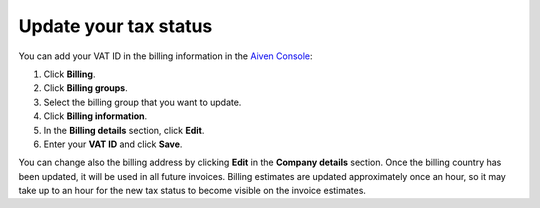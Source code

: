Update your tax status
======================

You can add your VAT ID in the billing information in the `Aiven Console <https://console.aiven.io>`_:

#. Click **Billing**. 
#. Click **Billing groups**.
#. Select the billing group that you want to update.
#. Click **Billing information**.
#. In the **Billing details** section, click **Edit**.
#. Enter your **VAT ID** and click **Save**. 

You can change also the billing address by clicking **Edit** in the **Company  details** section. Once the billing country has been updated, it will be used in all future invoices. 
Billing estimates are updated approximately once an hour, so it may take up to an hour for the new tax status to become visible on the invoice estimates.
